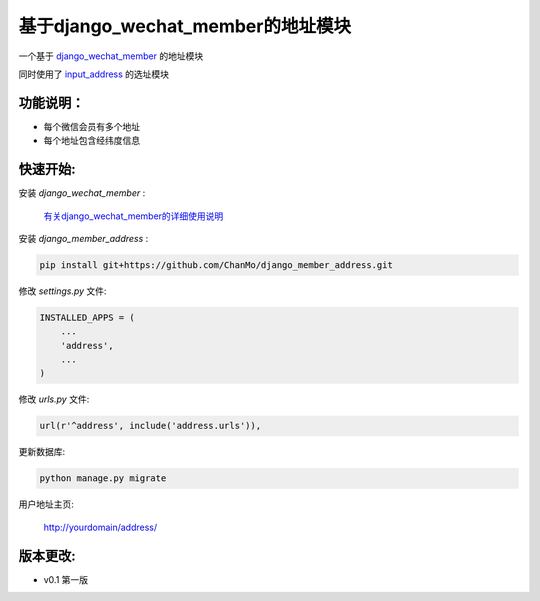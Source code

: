 基于django_wechat_member的地址模块
=====================================

一个基于 `django_wechat_member <http://github.com/ChanMo/django_wechat_member/>`_ 的地址模块

同时使用了 `input_address <http://github.com/ChanMo/input_address/>`_ 的选址模块


功能说明：
----------

- 每个微信会员有多个地址
- 每个地址包含经纬度信息

快速开始:
---------

安装 *django_wechat_member* :

    `有关django_wechat_member的详细使用说明 <http://github.com/ChanMo/django_wechat_member.git/>`_ 

安装 *django_member_address* :

.. code-block::

    pip install git+https://github.com/ChanMo/django_member_address.git

修改 *settings.py* 文件:

.. code-block::

    INSTALLED_APPS = (
        ...
        'address',
        ...
    )

修改 *urls.py* 文件:

.. code-block::

    url(r'^address', include('address.urls')),

更新数据库:

.. code-block::

   python manage.py migrate

用户地址主页:

    http://yourdomain/address/


版本更改:
---------
- v0.1 第一版
